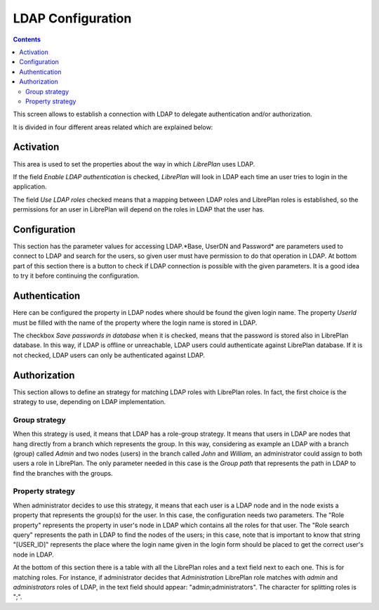 LDAP Configuration
##################

.. contents::

This screen allows to establish a connection with LDAP to delegate authentication and/or authorization.

It is divided in four different areas related which are explained below:

Activation
==========

This area is used to set the properties about the way in which *LibrePlan* uses LDAP.

If the field *Enable LDAP authentication* is checked, *LibrePlan* will look in LDAP each time an user tries to login in the application.

The field *Use LDAP roles* checked means that a mapping between LDAP roles and LibrePlan roles is established, so the permissions for an user in LibrePlan will depend on the roles in LDAP that the user has.

Configuration
=============

This section has the parameter values for accessing LDAP.*Base, UserDN and Password* are parameters used to connect to LDAP and search for the users, so given user must have permission to do that operation in LDAP. At bottom part of this section there is a button to check if LDAP connection is possible with the given parameters. It is a good idea to try it before continuing the configuration.

Authentication
==============

Here can be configured the property in LDAP nodes where should be found the given login name. The property *UserId* must be filled with the name of the property where the login name is stored in LDAP.

The checkbox *Save passwords in database* when it is checked, means that the password is stored also in LibrePlan database. In this way, if LDAP is offline or unreachable, LDAP users could authenticate against LibrePlan database. If it is not checked, LDAP users can only be authenticated against LDAP.

Authorization
=============

This section allows to define an strategy for matching LDAP roles with LibrePlan roles. In fact, the first choice is the strategy to use, depending on LDAP implementation.

Group strategy
--------------

When this strategy is used, it means that LDAP has a role-group strategy. It means that users in LDAP are nodes that hang directly from a branch which represents the group. In this way, considering as example an LDAP with a branch (group) called *Admin* and two nodes (users) in the branch called *John* and *William*, an administrator could assign to both users a role in LibrePlan. The only parameter needed in this case is the *Group path* that represents the path in LDAP to find the branches with the groups.

Property strategy
-----------------

When administrator decides to use this strategy, it means that each user is a LDAP node and in the node exists a property that represents the group(s) for the user. In this case, the configuration needs two parameters. The "Role property" represents the property in user's node in LDAP which contains all the roles for that user. The "Role search query" represents the path in LDAP to find the nodes of the users; in this case, note that is important to know that string "[USER_ID]" represents the place where the login name given in the login form should be placed to get the correct user's node in LDAP.

At the bottom of this section there is a table with all the LibrePlan roles and a text field next to each one. This is for matching roles. For instance, if administrator decides that *Administration* LibrePlan role matches with *admin* and *administrators* roles of LDAP, in the text field should appear: "admin;administrators". The character for splitting roles is ";".

